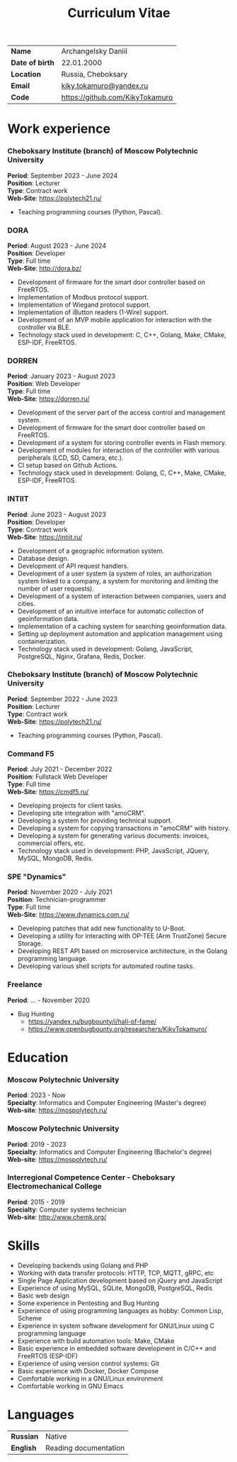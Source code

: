 #+TITLE: Curriculum Vitae

| *Name*          | Archangelsky Daniil             |
| *Date of birth* | 22.01.2000                      |
| *Location*      | Russia, Cheboksary              |
| *Email*         | [[mailto:kiky.tokamuro@yandex.ru][kiky.tokamuro@yandex.ru]]         |
| *Code*          | [[https://github.com/KikyTokamuro][https://github.com/KikyTokamuro]] |

* Work experience
*** Cheboksary Institute (branch) of Moscow Polytechnic University
 *Period*: September 2023 - June 2024 \\
 *Position*: Lecturer \\
 *Type*: Contract work \\
 *Web-Site*: [[https://polytech21.ru/][https://polytech21.ru/]]

- Teaching programming courses (Python, Pascal).

*** DORA
 *Period*: August 2023 - June 2024 \\
 *Position*: Developer \\
 *Type*: Full time \\
 *Web-Site*: [[http://dora.bz/][http://dora.bz/]]

- Development of firmware for the smart door controller based on FreeRTOS.
- Implementation of Modbus protocol support.
- Implementation of Wiegand protocol support.
- Implementation of iButton readers (1-Wire) support.
- Development of an MVP mobile application for interaction with the controller via BLE.
- Technology stack used in development: C, C++, Golang, Make, CMake, ESP-IDF, FreeRTOS.

*** DORREN
 *Period*: January 2023 - August 2023 \\
 *Position*: Web Developer \\
 *Type*: Full time \\
 *Web-Site*: [[https://dorren.ru/][https://dorren.ru/]]

- Development of the server part of the access control and management system.
- Development of firmware for the smart door controller based on FreeRTOS.
- Development of a system for storing controller events in Flash memory.
- Development of modules for interaction of the controller with various peripherals (LCD, SD, Camera, etc.).
- CI setup based on Github Actions.
- Technology stack used in development: Golang, C, C++, Make, CMake, ESP-IDF, FreeRTOS.

*** INTIIT
 *Period*: June 2023 - August 2023 \\
 *Position*: Developer \\
 *Type*: Contract work \\
 *Web-Site*: [[https://intiit.ru/][https://intiit.ru/]]

- Development of a geographic information system.
- Database design.
- Development of API request handlers.
- Development of a user system (a system of roles, an authorization system linked to a company, a system for monitoring and limiting the number of user requests).
- Development of a system of interaction between companies, users and cities.
- Development of an intuitive interface for automatic collection of geoinformation data.
- Implementation of a caching system for searching geoinformation data.
- Setting up deployment automation and application management using containerization.
- Technology stack used in development: Golang, JavaScript, PostgreSQL, Nginx, Grafana, Redis, Docker.

*** Cheboksary Institute (branch) of Moscow Polytechnic University
 *Period*: September 2022 - June 2023 \\
 *Position*: Lecturer \\
 *Type*: Contract work \\
 *Web-Site*: [[https://polytech21.ru/][https://polytech21.ru/]]

- Teaching programming courses (Python, Pascal).
  
*** Command F5
 *Period*: July 2021 - December 2022 \\
 *Position*: Fullstack Web Developer \\
 *Type*: Full time \\
 *Web-Site*: [[https://cmdf5.ru/][https://cmdf5.ru/]]

- Developing projects for client tasks.
- Developing site integration with "amoCRM".
- Developing a system for providing technical support.
- Developing a system for copying transactions in "amoCRM" with history.
- Developing a system for generating various documents: invoices, commercial offers, etc.
- Technology stack used in development: PHP, JavaScript, JQuery, MySQL, MongoDB, Redis.

*** SPE "Dynamics"
 *Period*: November 2020 - July 2021 \\
 *Position*: Technician-programmer \\
 *Type*: Full time \\
 *Web-Site*: [[https://www.dynamics.com.ru/][https://www.dynamics.com.ru/]]

- Developing patches that add new functionality to U-Boot.
- Developing a utility for interacting with OP-TEE (Arm TrustZone) Secure Storage.
- Developing REST API based on microservice architecture, in the Golang programming language.
- Developing various shell scripts for automated routine tasks.

*** Freelance
 *Period*: ... - November 2020

- Bug Hunting
  - [[https://yandex.ru/bugbounty/i/hall-of-fame/][https://yandex.ru/bugbounty/i/hall-of-fame/]]
  - [[https://www.openbugbounty.org/researchers/KikyTokamuro/ ][https://www.openbugbounty.org/researchers/KikyTokamuro/]]

* Education
*** Moscow Polytechnic University
 *Period*: 2023 - Now \\
 *Specialty*: Informatics and Computer Engineering (Master's degree) \\
 *Web-site*: [[https://mospolytech.ru/][https://mospolytech.ru/]]

*** Moscow Polytechnic University
 *Period*: 2019 - 2023 \\
 *Specialty*: Informatics and Computer Engineering (Bachelor's degree) \\
 *Web-site*: [[https://mospolytech.ru/][https://mospolytech.ru/]]


*** Interregional Competence Center - Cheboksary Electromechanical College
 *Period*: 2015 - 2019 \\
 *Specialty*: Computer systems technician \\
 *Web-site*: [[http://www.chemk.org/][http://www.chemk.org/]]

* Skills
- Developing backends using Golang and PHP
- Working with data transfer protocols: HTTP, TCP, MQTT, gRPC, etc
- Single Page Application development based on jQuery and JavaScript
- Experience of using MySQL, SQLite, MongoDB, PostgreSQL, Redis
- Basic web design
- Some experience in Pentesting and Bug Hunting
- Experience of using programming languages as hobby: Common Lisp, Scheme
- Experience in system software development for GNU/Linux using C programming language
- Experience with build automation tools: Make, CMake
- Basic experience in embedded software development in C/C++ and FreeRTOS (ESP-IDF)
- Experience of using version control systems: Git
- Basic experience with Docker, Docker Compose
- Comfortable working in a GNU/Linux environment
- Comfortable working in GNU Emacs

* Languages
| *Russian* | Native                |
| *English* | Reading documentation |

